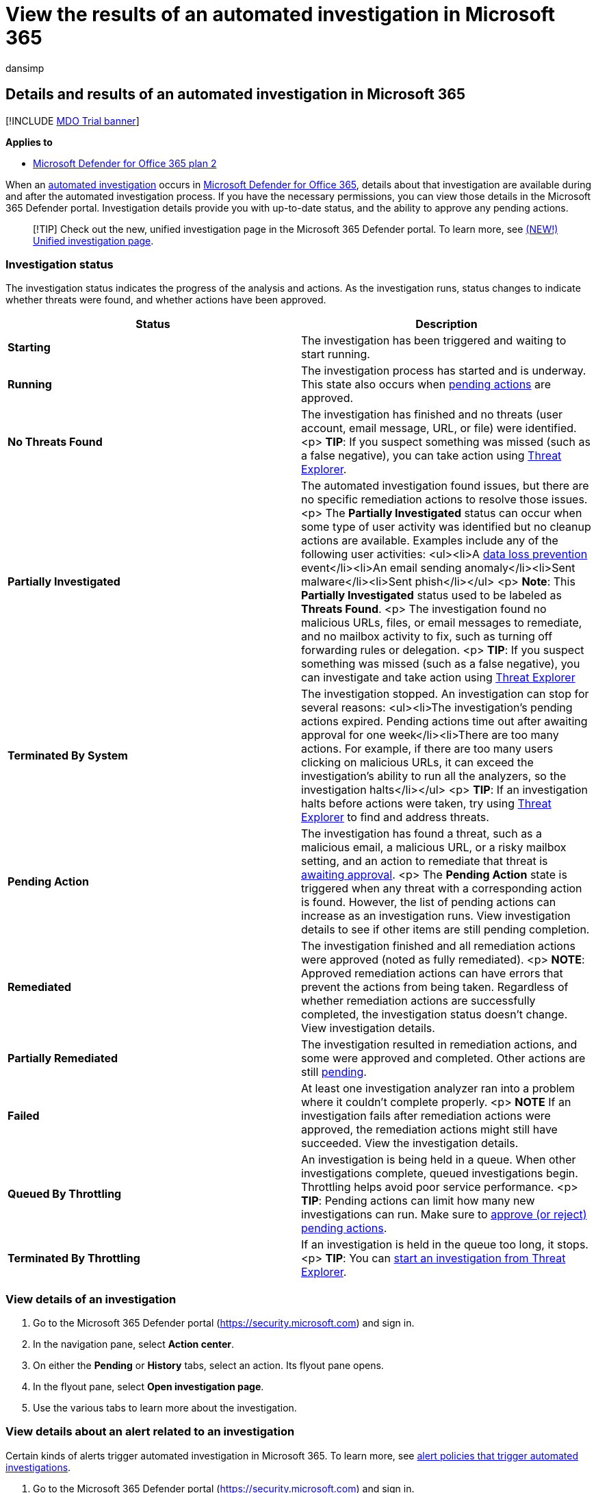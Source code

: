 = View the results of an automated investigation in Microsoft 365
:audience: ITPro
:author: dansimp
:description: During and after an automated investigation in Microsoft 365, you can view the results and key findings.
:f1.keywords: ["NOCSH"]
:keywords: AIR, autoIR, Microsoft Defender for Endpoint, automated, investigation,  remediation, actions
:manager: dansimp
:ms.author: dansimp
:ms.collection: ["M365-security-compliance", "m365initiative-defender-office365"]
:ms.date: 01/29/2021
:ms.localizationpriority: medium
:ms.service: microsoft-365-security
:ms.subservice: mdo
:ms.topic: article
:search.appverid: ["MET150", "MOE150"]

== Details and results of an automated investigation in Microsoft 365

[!INCLUDE xref:../includes/mdo-trial-banner.adoc[MDO Trial banner]]

*Applies to*

* xref:defender-for-office-365.adoc[Microsoft Defender for Office 365 plan 2]

When an xref:office-365-air.adoc[automated investigation] occurs in xref:defender-for-office-365.adoc[Microsoft Defender for Office 365], details about that investigation are available during and after the automated investigation process.
If you have the necessary permissions, you can view those details in the Microsoft 365 Defender portal.
Investigation details provide you with up-to-date status, and the ability to approve any pending actions.

____
[!TIP] Check out the new, unified investigation page in the Microsoft 365 Defender portal.
To learn more, see link:../defender/m365d-autoir-results.md#new-unified-investigation-page[(NEW!) Unified investigation page].
____

=== Investigation status

The investigation status indicates the progress of the analysis and actions.
As the investigation runs, status changes to indicate whether threats were found, and whether actions have been approved.

|===
| Status | Description

| *Starting*
| The investigation has been triggered and waiting to start running.

| *Running*
| The investigation process has started and is underway.
This state also occurs when link:air-review-approve-pending-completed-actions.md#approve-or-reject-pending-actions[pending actions] are approved.

| *No Threats Found*
| The investigation has finished and no threats (user account, email message, URL, or file) were identified.
<p> *TIP*: If you suspect something was missed (such as a false negative), you can take action using xref:threat-explorer.adoc[Threat Explorer].

| *Partially Investigated*
| The automated investigation found issues, but there are no specific remediation actions to resolve those issues.
<p> The *Partially Investigated* status can occur when some type of user activity was identified but no cleanup actions are available.
Examples include any of the following user activities: <ul><li>A xref:../../compliance/dlp-learn-about-dlp.adoc[data loss prevention] event</li><li>An email sending anomaly</li><li>Sent malware</li><li>Sent phish</li></ul> <p> *Note*: This *Partially Investigated* status used to be labeled as *Threats Found*.
<p> The investigation found no malicious URLs, files, or email messages to remediate, and no mailbox activity to fix, such as turning off forwarding rules or delegation.
<p> *TIP*: If you suspect something was missed (such as a false negative), you can investigate and take action using xref:threat-explorer.adoc[Threat Explorer]

| *Terminated By System*
| The investigation stopped.
An investigation can stop for several reasons: <ul><li>The investigation's pending actions expired.
Pending actions time out after awaiting approval for one week</li><li>There are too many actions.
For example, if there are too many users clicking on malicious URLs, it can exceed the investigation's ability to run all the analyzers, so the investigation halts</li></ul> <p> *TIP*: If an investigation halts before actions were taken, try using xref:threat-explorer.adoc[Threat Explorer] to find and address threats.

| *Pending Action*
| The investigation has found a threat, such as a malicious email, a malicious URL, or a risky mailbox setting, and an action to remediate that threat is xref:air-review-approve-pending-completed-actions.adoc[awaiting approval].
<p> The *Pending Action* state is triggered when any threat with a corresponding action is found.
However, the list of pending actions can increase as an investigation runs.
View investigation details to see if other items are still pending completion.

| *Remediated*
| The investigation finished and all remediation actions were approved (noted as fully remediated).
<p> *NOTE*: Approved remediation actions can have errors that prevent the actions from being taken.
Regardless of whether remediation actions are successfully completed, the investigation status doesn't change.
View investigation details.

| *Partially Remediated*
| The investigation resulted in remediation actions, and some were approved and completed.
Other actions are still xref:air-review-approve-pending-completed-actions.adoc[pending].

| *Failed*
| At least one investigation analyzer ran into a problem where it couldn't complete properly.
<p> *NOTE* If an investigation fails after remediation actions were approved, the remediation actions might still have succeeded.
View the investigation details.

| *Queued By Throttling*
| An investigation is being held in a queue.
When other investigations complete, queued investigations begin.
Throttling helps avoid poor service performance.
<p> *TIP*: Pending actions can limit how many new investigations can run.
Make sure to link:air-review-approve-pending-completed-actions.md#approve-or-reject-pending-actions[approve (or reject) pending actions].

| *Terminated By Throttling*
| If an investigation is held in the queue too long, it stops.
<p> *TIP*: You can link:automated-investigation-response-office.md#example-a-security-administrator-triggers-an-investigation-from-threat-explorer[start an investigation from Threat Explorer].
|===

=== View details of an investigation

. Go to the Microsoft 365 Defender portal (https://security.microsoft.com) and sign in.
. In the navigation pane, select *Action center*.
. On either the *Pending* or *History* tabs, select an action.
Its flyout pane opens.
. In the flyout pane, select *Open investigation page*.
. Use the various tabs to learn more about the investigation.

=== View details about an alert related to an investigation

Certain kinds of alerts trigger automated investigation in Microsoft 365.
To learn more, see link:office-365-air.md#which-alert-policies-trigger-automated-investigations[alert policies that trigger automated investigations].

. Go to the Microsoft 365 Defender portal (https://security.microsoft.com) and sign in.
. In the navigation pane, select *Action center*.
. On either the *Pending* or *History* tabs, select an action.
Its flyout pane opens.
. In the flyout pane, select *Open investigation page*.
. Select the *Alerts* tab to view a list of all of the alerts associated with that investigation.
. Select an item in the list to open its flyout pane.
There, you can view more information about the alert.

=== Keep the following points in mind

* Email counts are calculated at the time of the investigation, and some counts are recalculated when you open investigation flyouts (based on an underlying query).
* The email counts shown for the email clusters on the *Email* tab and the email quantity value shown on cluster flyout are calculated at the time of investigation, and don't change.
* The email count shown at the bottom of the *Email* tab of the email cluster flyout and the count of email messages shown in Explorer reflect email messages received after the investigation's initial analysis.
+
Thus, an email cluster that shows an original quantity of 10 email messages would show an email list total of 15 when five more email messages arrive between the investigation analysis phase and when the admin reviews the investigation.
Likewise, old investigations might start showing higher counts than Explorer queries show, because data in Microsoft Defender for Office 365 Plan 2 expires after seven days for trials and after 30 days for paid licenses.
+
Showing both count historical and current counts in different views is done to indicate the email impact at the time of investigation and the current impact up until the time that remediation is run.

* In the context of email, you might see a volume anomaly threat surface as part of the investigation.
A volume anomaly indicates a spike in similar email messages around the investigation event time compared to earlier timeframes.
A spike in email traffic together with certain characteristics (for example, subject and sender domain, body similarity, and sender IP) is typical of the start of email campaigns or attacks.
However, bulk, spam, and legitimate email campaigns commonly share these characteristics.
* Volume anomalies represent a potential threat, and accordingly could be less severe compared to malware or phish threats that are identified using anti-virus engines, detonation, or malicious reputation.
* You don't have to approve every action.
If you don't agree with the recommended action or your organization doesn't choose certain types of actions, then you can choose to *Reject* the actions or simply ignore them and take no action.
* Approving and/or rejecting all actions lets the investigation fully close (status becomes remediated), while leaving some actions incomplete results in the investigation status changing to a partially remediated state.

=== Next steps

* link:air-review-approve-pending-completed-actions.md#approve-or-reject-pending-actions[Review and approve pending actions]
